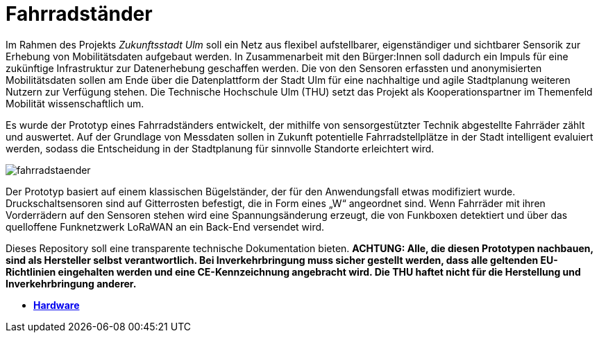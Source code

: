 # Fahrradständer

Im Rahmen des Projekts _Zukunftsstadt Ulm_ soll ein Netz aus flexibel aufstellbarer, eigenständiger und sichtbarer Sensorik zur Erhebung von Mobilitätsdaten aufgebaut werden. In Zusammenarbeit mit den Bürger:Innen soll dadurch ein Impuls für eine zukünftige Infrastruktur zur Datenerhebung geschaffen werden. Die von den Sensoren erfassten und anonymisierten Mobilitätsdaten sollen am Ende über die Datenplattform der Stadt Ulm für eine nachhaltige und agile Stadtplanung weiteren Nutzern zur Verfügung stehen. Die Technische Hochschule Ulm (THU) setzt das Projekt als Kooperationspartner im Themenfeld Mobilität wissenschaftlich um.

Es wurde der Prototyp eines Fahrradständers entwickelt, der mithilfe von sensorgestützter Technik abgestellte Fahrräder zählt und auswertet. Auf der Grundlage von Messdaten sollen in Zukunft potentielle Fahrradstellplätze in der Stadt intelligent evaluiert werden, sodass die Entscheidung in der Stadtplanung für sinnvolle Standorte erleichtert wird. 

image::fahrradstaender.png[]

Der Prototyp basiert auf einem klassischen Bügelständer, der für den Anwendungsfall etwas modifiziert wurde. Druckschaltsensoren sind auf Gitterrosten befestigt, die in Form eines „W“ angeordnet sind. Wenn Fahrräder mit ihren Vorderrädern auf den Sensoren stehen wird eine Spannungsänderung erzeugt, die von Funkboxen detektiert und über das quelloffene Funknetzwerk LoRaWAN an ein Back-End versendet wird.

Dieses Repository soll eine transparente technische Dokumentation bieten. [red]#*ACHTUNG:  Alle, die diesen Prototypen nachbauen, sind als Hersteller selbst verantwortlich. Bei Inverkehrbringung muss sicher gestellt werden, dass alle geltenden EU-Richtlinien eingehalten werden und eine CE-Kennzeichnung angebracht wird. Die THU haftet nicht für die Herstellung und Inverkehrbringung anderer.*#

- *link:Hardware[Hardware]* +
